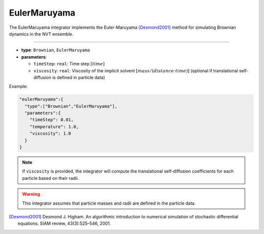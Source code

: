 EulerMaruyama
-------------

The EulerMaruyama integrator implements the Euler-Maruyama [Desmond2001]_ method for simulating Brownian dynamics in the NVT ensemble.

----

* **type**: ``Brownian``, ``EulerMaruyama``
* **parameters**:

  * ``timeStep``: ``real``: Time step :math:`[time]`
  * ``viscosity``: ``real``: Viscosity of the implicit solvent :math:`[mass/(distance \cdot time)]` (optional if translational self-diffusion is defined in particle data)

Example:

.. code-block::

   "eulerMaruyama":{
     "type":["Brownian","EulerMaruyama"],
     "parameters":{
       "timeStep": 0.01,
       "temperature": 1.0,
       "viscosity": 1.0
     }
   }

.. note::
   If ``viscosity`` is provided, the integrator will compute the translational self-diffusion coefficients for each particle based on their radii.

.. warning::
   This integrator assumes that particle masses and radii are defined in the particle data.

.. [Desmond2001] Desmond J. Higham. An algorithmic introduction to numerical simulation of stochastic differential equations. SIAM review, 43(3):525–546, 2001.
